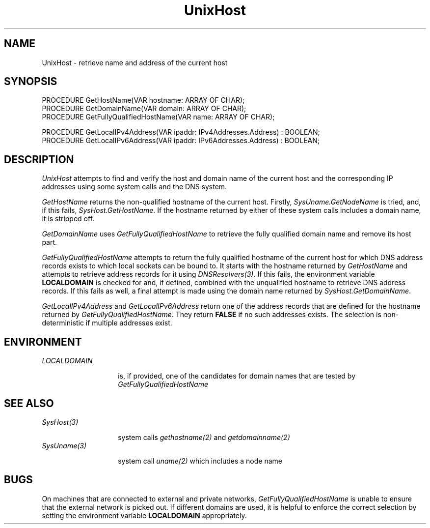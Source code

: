 .\" ---------------------------------------------------------------------------
.\" Ulm's Oberon System Documentation
.\" Copyright (C) 1989-2004 by University of Ulm, SAI, D-89069 Ulm, Germany
.\" ---------------------------------------------------------------------------
.\"    Permission is granted to make and distribute verbatim copies of this
.\" manual provided the copyright notice and this permission notice are
.\" preserved on all copies.
.\" 
.\"    Permission is granted to copy and distribute modified versions of
.\" this manual under the conditions for verbatim copying, provided also
.\" that the sections entitled "GNU General Public License" and "Protect
.\" Your Freedom--Fight `Look And Feel'" are included exactly as in the
.\" original, and provided that the entire resulting derived work is
.\" distributed under the terms of a permission notice identical to this
.\" one.
.\" 
.\"    Permission is granted to copy and distribute translations of this
.\" manual into another language, under the above conditions for modified
.\" versions, except that the sections entitled "GNU General Public
.\" License" and "Protect Your Freedom--Fight `Look And Feel'", and this
.\" permission notice, may be included in translations approved by the Free
.\" Software Foundation instead of in the original English.
.\" ---------------------------------------------------------------------------
.de Pg
.nf
.ie t \{\
.	sp 0.3v
.	ps 9
.	ft CW
.\}
.el .sp 1v
..
.de Pe
.ie t \{\
.	ps
.	ft P
.	sp 0.3v
.\}
.el .sp 1v
.fi
..
'\"----------------------------------------------------------------------------
.de Tb
.br
.nr Tw \w'\\$1MMM'
.in +\\n(Twu
..
.de Te
.in -\\n(Twu
..
.de Tp
.br
.ne 2v
.in -\\n(Twu
\fI\\$1\fP
.br
.in +\\n(Twu
.sp -1
..
'\"----------------------------------------------------------------------------
'\" Is [prefix]
'\" Ic capability
'\" If procname params [rtype]
'\" Ef
'\"----------------------------------------------------------------------------
.de Is
.br
.ie \\n(.$=1 .ds iS \\$1
.el .ds iS "
.nr I1 5
.nr I2 5
.in +\\n(I1
..
.de Ic
.sp .3
.in -\\n(I1
.nr I1 5
.nr I2 2
.in +\\n(I1
.ti -\\n(I1
If
\.I \\$1
\.B IN
\.IR caps :
.br
..
.de If
.ne 3v
.sp 0.3
.ti -\\n(I2
.ie \\n(.$=3 \fI\\$1\fP: \fBPROCEDURE\fP(\\*(iS\\$2) : \\$3;
.el \fI\\$1\fP: \fBPROCEDURE\fP(\\*(iS\\$2);
.br
..
.de Ef
.in -\\n(I1
.sp 0.3
..
'\"----------------------------------------------------------------------------
'\"	Strings - made in Ulm (tm 8/87)
'\"
'\"				troff or new nroff
'ds A \(:A
'ds O \(:O
'ds U \(:U
'ds a \(:a
'ds o \(:o
'ds u \(:u
'ds s \(ss
'\"
'\"     international character support
.ds ' \h'\w'e'u*4/10'\z\(aa\h'-\w'e'u*4/10'
.ds ` \h'\w'e'u*4/10'\z\(ga\h'-\w'e'u*4/10'
.ds : \v'-0.6m'\h'(1u-(\\n(.fu%2u))*0.13m+0.06m'\z.\h'0.2m'\z.\h'-((1u-(\\n(.fu%2u))*0.13m+0.26m)'\v'0.6m'
.ds ^ \\k:\h'-\\n(.fu+1u/2u*2u+\\n(.fu-1u*0.13m+0.06m'\z^\h'|\\n:u'
.ds ~ \\k:\h'-\\n(.fu+1u/2u*2u+\\n(.fu-1u*0.13m+0.06m'\z~\h'|\\n:u'
.ds C \\k:\\h'+\\w'e'u/4u'\\v'-0.6m'\\s6v\\s0\\v'0.6m'\\h'|\\n:u'
.ds v \\k:\(ah\\h'|\\n:u'
.ds , \\k:\\h'\\w'c'u*0.4u'\\z,\\h'|\\n:u'
'\"----------------------------------------------------------------------------
.ie t .ds St "\v'.3m'\s+2*\s-2\v'-.3m'
.el .ds St *
.de cC
.IP "\fB\\$1\fP"
..
'\"----------------------------------------------------------------------------
.de Op
.TP
.SM
.ie \\n(.$=2 .BI (+|\-)\\$1 " \\$2"
.el .B (+|\-)\\$1
..
.de Mo
.TP
.SM
.BI \\$1 " \\$2"
..
'\"----------------------------------------------------------------------------
.TH UnixHost 3 "Last change: 8 April 2004" "Release 0.5" "Ulm's Oberon System"
.SH NAME
UnixHost \- retrieve name and address of the current host
.SH SYNOPSIS
.Pg
PROCEDURE GetHostName(VAR hostname: ARRAY OF CHAR);
PROCEDURE GetDomainName(VAR domain: ARRAY OF CHAR);
PROCEDURE GetFullyQualifiedHostName(VAR name: ARRAY OF CHAR);
.sp 0.7
PROCEDURE GetLocalIPv4Address(VAR ipaddr: IPv4Addresses.Address) : BOOLEAN;
PROCEDURE GetLocalIPv6Address(VAR ipaddr: IPv6Addresses.Address) : BOOLEAN;
.Pe
.SH DESCRIPTION
.I UnixHost
attempts to find and verify the host and domain name of the current
host and the corresponding IP addresses using some system calls and
the DNS system.
.LP
.I GetHostName
returns the non-qualified hostname of the current host. Firstly,
\fISysUname.GetNodeName\fP is tried, and, if this fails,
\fISysHost.GetHostName\fP. If the hostname returned by either of
these system calls includes a domain name, it is stripped off.
.LP
.I GetDomainName
uses \fIGetFullyQualifiedHostName\fP to retrieve the fully qualified
domain name and remove its host part.
.LP
.I GetFullyQualifiedHostName
attempts to return the fully qualified hostname of the current
host for which DNS address records exists to which local sockets
can be bound to. It starts with the hostname returned by \fIGetHostName\fP
and attempts to retrieve address records for it using \fIDNSResolvers(3)\fP.
If this fails, the environment variable \fBLOCALDOMAIN\fP is checked for
and, if defined, combined with the unqualified hostname to retrieve
DNS address records. If this fails as well, a final attempt is made
using the domain name returned by \fISysHost.GetDomainName\fP.
.LP
.I GetLocalIPv4Address
and
.I GetLocalIPv6Address
return one of the address records that are defined for the
hostname returned by \fIGetFullyQualifiedHostName\fP.
They return \fBFALSE\fP if no such addresses exists.
The selection is non-deterministic if multiple addresses exist.
.SH ENVIRONMENT
.Tb LOCALDOMAIN
.Tp LOCALDOMAIN
is, if provided, one of the candidates for domain names that
are tested by \fIGetFullyQualifiedHostName\fP
.Te
.SH "SEE ALSO"
.Tb SysUname(3)
.Tp SysHost(3)
system calls \fIgethostname(2)\fP and \fIgetdomainname(2)\fP
.Tp SysUname(3)
system call \fIuname(2)\fP which includes a node name
.Te
.SH BUGS
On machines that are connected to external and private networks,
\fIGetFullyQualifiedHostName\fP is unable to ensure that the external
network is picked out. If different domains are used, it is helpful to
enforce the correct selection by setting the environment variable
\fBLOCALDOMAIN\fP appropriately.
.\" ---------------------------------------------------------------------------
.\" $Id: UnixHost.3,v 1.1 2004/04/08 20:56:34 borchert Exp $
.\" ---------------------------------------------------------------------------
.\" $Log: UnixHost.3,v $
.\" Revision 1.1  2004/04/08 20:56:34  borchert
.\" Initial revision
.\"
.\" ---------------------------------------------------------------------------
